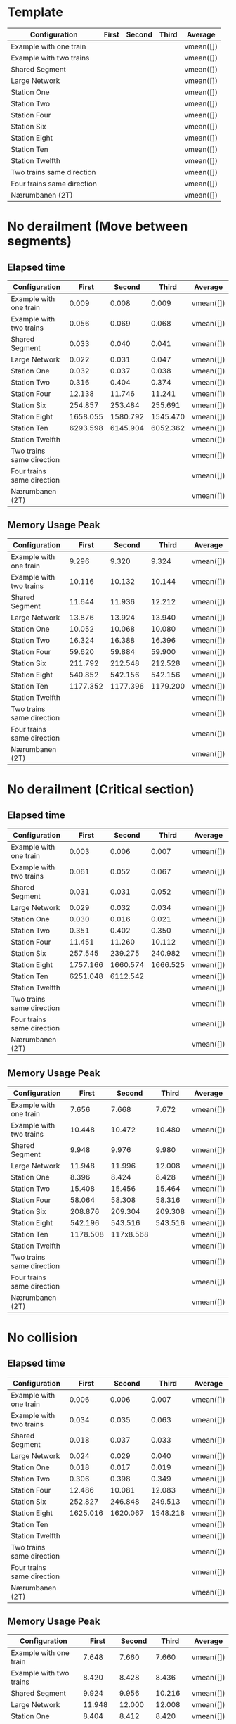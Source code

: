 * Template
|----------------------------+-------+--------+-------+-----------|
| Configuration              | First | Second | Third | Average   |
|----------------------------+-------+--------+-------+-----------|
| Example with one train     |       |        |       | vmean([]) |
| Example with two trains    |       |        |       | vmean([]) |
| Shared Segment             |       |        |       | vmean([]) |
| Large Network              |       |        |       | vmean([]) |
| Station One                |       |        |       | vmean([]) |
| Station Two                |       |        |       | vmean([]) |
| Station Four               |       |        |       | vmean([]) |
| Station Six                |       |        |       | vmean([]) |
| Station Eight              |       |        |       | vmean([]) |
| Station Ten                |       |        |       | vmean([]) |
| Station Twelfth            |       |        |       | vmean([]) |
| Two trains same direction  |       |        |       | vmean([]) |
| Four trains same direction |       |        |       | vmean([]) |
| Nærumbanen (2T)            |       |        |       | vmean([]) |
|----------------------------+-------+--------+-------+-----------|
#+TBLFM: $5=vmean($2..$4)

* No derailment (Move between segments)
** Elapsed time
|----------------------------+----------+----------+----------+-----------|
| Configuration              |    First |   Second |    Third | Average   |
|----------------------------+----------+----------+----------+-----------|
| Example with one train     |    0.009 |    0.008 |    0.009 | vmean([]) |
| Example with two trains    |    0.056 |    0.069 |    0.068 | vmean([]) |
| Shared Segment             |    0.033 |    0.040 |    0.041 | vmean([]) |
| Large Network              |    0.022 |    0.031 |    0.047 | vmean([]) |
| Station One                |    0.032 |    0.037 |    0.038 | vmean([]) |
| Station Two                |    0.316 |    0.404 |    0.374 | vmean([]) |
| Station Four               |   12.138 |   11.746 |   11.241 | vmean([]) |
| Station Six                |  254.857 |  253.484 |  255.691 | vmean([]) |
| Station Eight              | 1658.055 | 1580.792 | 1545.470 | vmean([]) |
| Station Ten                | 6293.598 | 6145.904 | 6052.362 | vmean([]) |
| Station Twelfth            |          |          |          | vmean([]) |
| Two trains same direction  |          |          |          | vmean([]) |
| Four trains same direction |          |          |          | vmean([]) |
| Nærumbanen (2T)            |          |          |          | vmean([]) |
|----------------------------+----------+----------+----------+-----------|
#+TBLFM: $5=vmean($2..$4)

** Memory Usage Peak
|----------------------------+----------+----------+----------+-----------|
| Configuration              |    First |   Second |    Third | Average   |
|----------------------------+----------+----------+----------+-----------|
| Example with one train     |    9.296 |    9.320 |    9.324 | vmean([]) |
| Example with two trains    |   10.116 |   10.132 |   10.144 | vmean([]) |
| Shared Segment             |   11.644 |   11.936 |   12.212 | vmean([]) |
| Large Network              |   13.876 |   13.924 |   13.940 | vmean([]) |
| Station One                |   10.052 |   10.068 |   10.080 | vmean([]) |
| Station Two                |   16.324 |   16.388 |   16.396 | vmean([]) |
| Station Four               |   59.620 |   59.884 |   59.900 | vmean([]) |
| Station Six                |  211.792 |  212.548 |  212.528 | vmean([]) |
| Station Eight              |  540.852 |  542.156 |  542.156 | vmean([]) |
| Station Ten                | 1177.352 | 1177.396 | 1179.200 | vmean([]) |
| Station Twelfth            |          |          |          | vmean([]) |
| Two trains same direction  |          |          |          | vmean([]) |
| Four trains same direction |          |          |          | vmean([]) |
| Nærumbanen (2T)            |          |          |          | vmean([]) |
|----------------------------+----------+----------+----------+-----------|
#+TBLFM: $5=vmean($2..$4)

* No derailment (Critical section)
** Elapsed time
|----------------------------+----------+----------+----------+-----------|
| Configuration              |    First |   Second |    Third | Average   |
|----------------------------+----------+----------+----------+-----------|
| Example with one train     |    0.003 |    0.006 |    0.007 | vmean([]) |
| Example with two trains    |    0.061 |    0.052 |    0.067 | vmean([]) |
| Shared Segment             |    0.031 |    0.031 |    0.052 | vmean([]) |
| Large Network              |    0.029 |    0.032 |    0.034 | vmean([]) |
| Station One                |    0.030 |    0.016 |    0.021 | vmean([]) |
| Station Two                |    0.351 |    0.402 |    0.350 | vmean([]) |
| Station Four               |   11.451 |   11.260 |   10.112 | vmean([]) |
| Station Six                |  257.545 |  239.275 |  240.982 | vmean([]) |
| Station Eight              | 1757.166 | 1660.574 | 1666.525 | vmean([]) |
| Station Ten                | 6251.048 | 6112.542 |          | vmean([]) |
| Station Twelfth            |          |          |          | vmean([]) |
| Two trains same direction  |          |          |          | vmean([]) |
| Four trains same direction |          |          |          | vmean([]) |
| Nærumbanen (2T)            |          |          |          | vmean([]) |
|----------------------------+----------+----------+----------+-----------|
#+TBLFM: $5=vmean($2..$4)

** Memory Usage Peak
|----------------------------+----------+-----------+---------+-----------|
| Configuration              |    First |    Second |   Third | Average   |
|----------------------------+----------+-----------+---------+-----------|
| Example with one train     |    7.656 |     7.668 |   7.672 | vmean([]) |
| Example with two trains    |   10.448 |    10.472 |  10.480 | vmean([]) |
| Shared Segment             |    9.948 |     9.976 |   9.980 | vmean([]) |
| Large Network              |   11.948 |    11.996 |  12.008 | vmean([]) |
| Station One                |    8.396 |     8.424 |   8.428 | vmean([]) |
| Station Two                |   15.408 |    15.456 |  15.464 | vmean([]) |
| Station Four               |   58.064 |    58.308 |  58.316 | vmean([]) |
| Station Six                |  208.876 |   209.304 | 209.308 | vmean([]) |
| Station Eight              |  542.196 |   543.516 | 543.516 | vmean([]) |
| Station Ten                | 1178.508 | 117x8.568 |         | vmean([]) |
| Station Twelfth            |          |           |         | vmean([]) |
| Two trains same direction  |          |           |         | vmean([]) |
| Four trains same direction |          |           |         | vmean([]) |
| Nærumbanen (2T)            |          |           |         | vmean([]) |
|----------------------------+----------+-----------+---------+-----------|
#+TBLFM: $5=vmean($2..$4)

* No collision
** Elapsed time
|----------------------------+----------+----------+----------+-----------|
| Configuration              |    First |   Second |    Third | Average   |
|----------------------------+----------+----------+----------+-----------|
| Example with one train     |    0.006 |    0.006 |    0.007 | vmean([]) |
| Example with two trains    |    0.034 |    0.035 |    0.063 | vmean([]) |
| Shared Segment             |    0.018 |    0.037 |    0.033 | vmean([]) |
| Large Network              |    0.024 |    0.029 |    0.040 | vmean([]) |
| Station One                |    0.018 |    0.017 |    0.019 | vmean([]) |
| Station Two                |    0.306 |    0.398 |    0.349 | vmean([]) |
| Station Four               |   12.486 |   10.081 |   12.083 | vmean([]) |
| Station Six                |  252.827 |  246.848 |  249.513 | vmean([]) |
| Station Eight              | 1625.016 | 1620.067 | 1548.218 | vmean([]) |
| Station Ten                |          |          |          | vmean([]) |
| Station Twelfth            |          |          |          | vmean([]) |
| Two trains same direction  |          |          |          | vmean([]) |
| Four trains same direction |          |          |          | vmean([]) |
| Nærumbanen (2T)            |          |          |          | vmean([]) |
|----------------------------+----------+----------+----------+-----------|
#+TBLFM: $5=vmean($2..$4)

** Memory Usage Peak
|----------------------------+---------+---------+---------+-----------|
| Configuration              |   First |  Second |   Third | Average   |
|----------------------------+---------+---------+---------+-----------|
| Example with one train     |   7.648 |   7.660 |   7.660 | vmean([]) |
| Example with two trains    |   8.420 |   8.428 |   8.436 | vmean([]) |
| Shared Segment             |   9.924 |   9.956 |  10.216 | vmean([]) |
| Large Network              |  11.948 |  12.000 |  12.008 | vmean([]) |
| Station One                |   8.404 |   8.412 |   8.420 | vmean([]) |
| Station Two                |  14.920 |  14.976 |  14.984 | vmean([]) |
| Station Four               |  58.036 |  58.280 |  58.288 | vmean([]) |
| Station Six                | 209.552 | 210.308 | 210.312 | vmean([]) |
| Station Eight              | 543.948 | 544.996 | 545.256 | vmean([]) |
| Station Ten                |         |         |         | vmean([]) |
| Station Twelfth            |         |         |         | vmean([]) |
| Two trains same direction  |         |         |         | vmean([]) |
| Four trains same direction |         |         |         | vmean([]) |
| Nærumbanen (2T)            |         |         |         | vmean([]) |
|----------------------------+---------+---------+---------+-----------|
#+TBLFM: $5=vmean($2..$4)

* Will arrive
** Elapsed time
|----------------------------+----------+----------+----------+-----------|
| Configuration              |    First |   Second |    Third | Average   |
|----------------------------+----------+----------+----------+-----------|
| Example with one train     |    0.007 |    0.005 |    0.005 | vmean([]) |
| Example with two trains    |    0.063 |    0.054 |    0.063 | vmean([]) |
| Shared Segment             |    0.018 |    0.017 |    0.020 | vmean([]) |
| Large Network              |    0.023 |    0.042 |    0.038 | vmean([]) |
| Station One                |    0.018 |    0.029 |    0.030 | vmean([]) |
| Station Two                |    0.300 |    0.318 |    0.401 | vmean([]) |
| Station Four               |   12.274 |   10.647 |   12.419 | vmean([]) |
| Station Six                |  259.847 |  261.048 |  261.756 | vmean([]) |
| Station Eight              | 1670.962 | 1697.476 | 1604.006 | vmean([]) |
| Station Ten                |          |          |          | vmean([]) |
| Station Twelfth            |          |          |          | vmean([]) |
| Two trains same direction  |          |          |          | vmean([]) |
| Four trains same direction |          |          |          | vmean([]) |
| Nærumbanen (2T)            |          |          |          | vmean([]) |
|----------------------------+----------+----------+----------+-----------|
#+TBLFM: $5=vmean($2..$4)

** Memory Usage Peak
|----------------------------+---------+---------+---------+-----------|
| Configuration              |   First |  Second |   Third | Average   |
|----------------------------+---------+---------+---------+-----------|
| Example with one train     |   7.584 |   7.592 |   7.592 | vmean([]) |
| Example with two trains    |   8.348 |   8.348 |   8.348 | vmean([]) |
| Shared Segment             |   9.860 |   9.880 |   9.884 | vmean([]) |
| Large Network              |  11.860 |  11.900 |  11.904 | vmean([]) |
| Station One                |   8.332 |   8.332 |   8.332 | vmean([]) |
| Station Two                |  15.332 |  15.376 |  15.384 | vmean([]) |
| Station Four               |  58.804 |  58.980 |  58.996 | vmean([]) |
| Station Six                | 205.536 | 205.880 | 205.900 | vmean([]) |
| Station Eight              | 542.224 | 543.556 | 543.556 | vmean([]) |
| Station Ten                |         |         |         | vmean([]) |
| Station Twelfth            |         |         |         | vmean([]) |
| Two trains same direction  |         |         |         | vmean([]) |
| Four trains same direction |         |         |         | vmean([]) |
| Nærumbanen (2T)            |         |         |         | vmean([]) |
|----------------------------+---------+---------+---------+-----------|
#+TBLFM: $5=vmean($2..$4)
